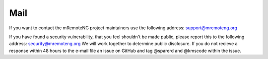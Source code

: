 ****
Mail
****

If you want to contact the mRemoteNG project maintainers use the following address:
support@mremoteng.org

If you have found a security vulnerability, that you feel shouldn't be made public, please report this to the following address:
security@mremoteng.org
We will work together to determine public disclosure.
If you do not recieve a response within 48 hours to the e-mail file an issue on GitHub and tag @sparerd and @kmscode within the issue.
